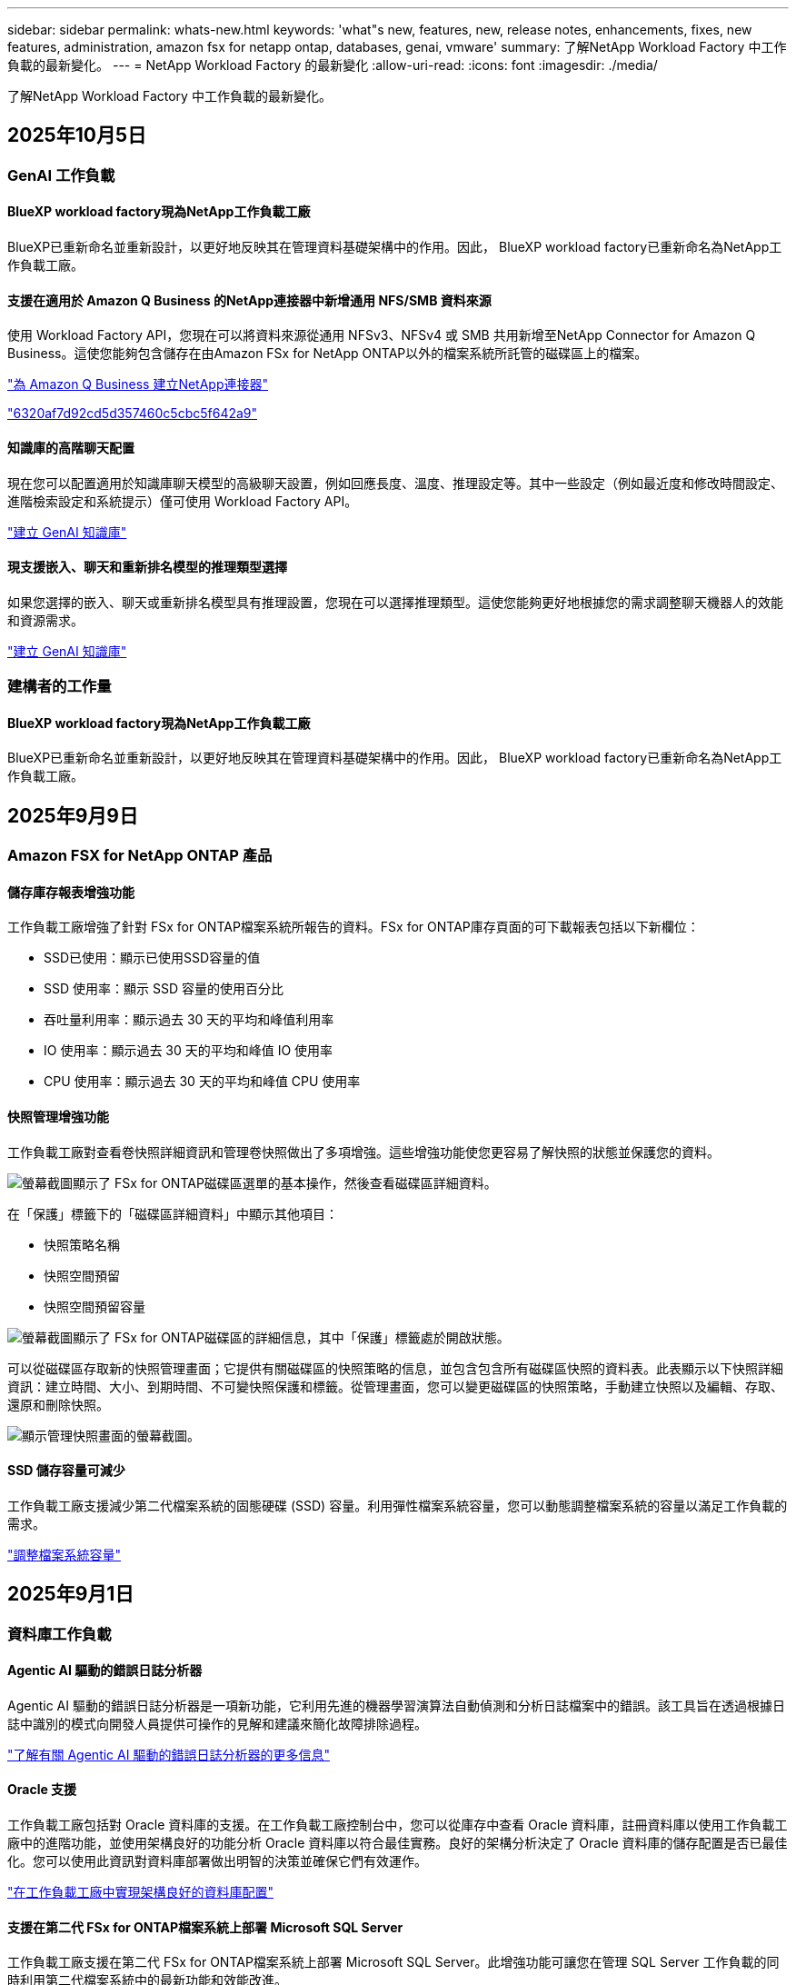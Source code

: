 ---
sidebar: sidebar 
permalink: whats-new.html 
keywords: 'what"s new, features, new, release notes, enhancements, fixes, new features, administration, amazon fsx for netapp ontap, databases, genai, vmware' 
summary: 了解NetApp Workload Factory 中工作負載的最新變化。 
---
= NetApp Workload Factory 的最新變化
:allow-uri-read: 
:icons: font
:imagesdir: ./media/


[role="lead"]
了解NetApp Workload Factory 中工作負載的最新變化。



== 2025年10月5日



=== GenAI 工作負載



==== BlueXP workload factory現為NetApp工作負載工廠

BlueXP已重新命名並重新設計，以更好地反映其在管理資料基礎架構中的作用。因此， BlueXP workload factory已重新命名為NetApp工作負載工廠。



==== 支援在適用於 Amazon Q Business 的NetApp連接器中新增通用 NFS/SMB 資料來源

使用 Workload Factory API，您現在可以將資料來源從通用 NFSv3、NFSv4 或 SMB 共用新增至NetApp Connector for Amazon Q Business。這使您能夠包含儲存在由Amazon FSx for NetApp ONTAP以外的檔案系統所託管的磁碟區上的檔案。

link:https://docs.netapp.com/us-en/workload-genai/connector/define-connector.html["為 Amazon Q Business 建立NetApp連接器"]

link:https://docs.netapp.com/us-en/workload-genai/connector/define-connector.html#add-data-sources-to-the-connector["6320af7d92cd5d357460c5cbc5f642a9"]



==== 知識庫的高階聊天配置

現在您可以配置適用於知識庫聊天模型的高級聊天設置，例如回應長度、溫度、推理設定等。其中一些設定（例如最近度和修改時間設定、進階檢索設定和系統提示）僅可使用 Workload Factory API。

link:https://docs.netapp.com/us-en/workload-genai/knowledge-base/create-knowledgebase.html["建立 GenAI 知識庫"]



==== 現支援嵌入、聊天和重新排名模型的推理類型選擇

如果您選擇的嵌入、聊天或重新排名模型具有推理設置，您現在可以選擇推理類型。這使您能夠更好地根據您的需求調整聊天機器人的效能和資源需求。

link:https://docs.netapp.com/us-en/workload-genai/knowledge-base/create-knowledgebase.html["建立 GenAI 知識庫"]



=== 建構者的工作量



==== BlueXP workload factory現為NetApp工作負載工廠

BlueXP已重新命名並重新設計，以更好地反映其在管理資料基礎架構中的作用。因此， BlueXP workload factory已重新命名為NetApp工作負載工廠。



== 2025年9月9日



=== Amazon FSX for NetApp ONTAP 產品



==== 儲存庫存報表增強功能

工作負載工廠增強了針對 FSx for ONTAP檔案系統所報告的資料。FSx for ONTAP庫存頁面的可下載報表包括以下新欄位：

* SSD已使用：顯示已使用SSD容量的值
* SSD 使用率：顯示 SSD 容量的使用百分比
* 吞吐量利用率：顯示過去 30 天的平均和峰值利用率
* IO 使用率：顯示過去 30 天的平均和峰值 IO 使用率
* CPU 使用率：顯示過去 30 天的平均和峰值 CPU 使用率




==== 快照管理增強功能

工作負載工廠對查看卷快照詳細資訊和管理卷快照做出了多項增強。這些增強功能使您更容易了解快照的狀態並保護您的資料。

image:screenshot-menu-view-volume-details.png["螢幕截圖顯示了 FSx for ONTAP磁碟區選單的基本操作，然後查看磁碟區詳細資料。"]

在「保護」標籤下的「磁碟區詳細資料」中顯示其他項目：

* 快照策略名稱
* 快照空間預留
* 快照空間預留容量


image:screenshot-volume-details-protection.png["螢幕截圖顯示了 FSx for ONTAP磁碟區的詳細信息，其中「保護」標籤處於開啟狀態。"]

可以從磁碟區存取新的快照管理畫面；它提供有關磁碟區的快照策略的信息，並包含包含所有磁碟區快照的資料表。此表顯示以下快照詳細資訊：建立時間、大小、到期時間、不可變快照保護和標籤。從管理畫面，您可以變更磁碟區的快照策略，手動建立快照以及編輯、存取、還原和刪除快照。

image:screenshot-manage-snapshots-screen.png["顯示管理快照畫面的螢幕截圖。"]



==== SSD 儲存容量可減少

工作負載工廠支援減少第二代檔案系統的固態硬碟 (SSD) 容量。利用彈性檔案系統容量，您可以動態調整檔案系統的容量以滿足工作負載的需求。

link:https://docs.netapp.com/us-en/workload-fsx-ontap/increase-file-system-capacity.html["調整檔案系統容量"]



== 2025年9月1日



=== 資料庫工作負載



==== Agentic AI 驅動的錯誤日誌分析器

Agentic AI 驅動的錯誤日誌分析器是一項新功能，它利用先進的機器學習演算法自動偵測和分析日誌檔案中的錯誤。該工具旨在透過根據日誌中識別的模式向開發人員提供可操作的見解和建議來簡化故障排除過程。

link:https://docs.netapp.com/us-en/workload-databases/analyze-error-logs.html["了解有關 Agentic AI 驅動的錯誤日誌分析器的更多信息"]



==== Oracle 支援

工作負載工廠包括對 Oracle 資料庫的支援。在工作負載工廠控制台中，您可以從庫存中查看 Oracle 資料庫，註冊資料庫以使用工作負載工廠中的進階功能，並使用架構良好的功能分析 Oracle 資料庫以符合最佳實務。良好的架構分析決定了 Oracle 資料庫的儲存配置是否已最佳化。您可以使用此資訊對資料庫部署做出明智的決策並確保它們有效運作。

link:https://docs.netapp.com/us-en/workload-databases/optimize-configurations.html["在工作負載工廠中實現架構良好的資料庫配置"]



==== 支援在第二代 FSx for ONTAP檔案系統上部署 Microsoft SQL Server

工作負載工廠支援在第二代 FSx for ONTAP檔案系統上部署 Microsoft SQL Server。此增強功能可讓您在管理 SQL Server 工作負載的同時利用第二代檔案系統中的最新功能和效能改進。



==== 用於 SQL Server 保護的 Windows 驗證

使用 Windows 憑證對 Microsoft SQL Server 執行個體進行驗證已嵌入到工作流程中，以準備使用BlueXP backup and recovery原來保護 Microsoft SQL Server 主機。這曾經是需要手動完成的先決步驟。相反，如果您尚未使用 Windows 憑證在工作負載工廠中註冊主機，系統將提示您與管理員存取權限共用 Windows 憑證。

link:https://docs.netapp.com/us-en/workload-databases/protect-sql-server.html["了解如何透過工作負載工廠控制台保護 Microsoft SQL Server 工作負載"] 。



==== 架構良好的分析包括 SQL Server 的 MTU 對齊

精心設計的分析評估並修復了 FSx for ONTAP儲存上 Microsoft SQL Server 跨端點的最大傳輸單元 (MTU) 錯位。調整 MTU 設定有助於最佳化網路效能並減少 SQL Server 工作負載的延遲。

link:https://docs.netapp.com/us-en/workload-databases/optimize-configurations.html["在工作負載工廠中實現架構良好的資料庫配置"]



== 2025年8月12日



=== 資料庫工作負載



==== BlueXP backup and recovery現在支援 Microsoft SQL Server 工作負載

BlueXP backup and recovery可讓您備份、還原、驗證和複製 Microsoft SQL Server 資料庫和可用性群組。從工作負載工廠控制台，您可以存取和使用BlueXP backup and recovery保護 Microsoft SQL Server 工作負載。

link:https://docs.netapp.com/us-en/workload-databases/protect-sql-server.html["了解如何透過工作負載工廠控制台保護 Microsoft SQL Server 工作負載"] 。

有關BlueXP backup and recovery的詳細信息，請參閱link:https://docs.netapp.com/us-en/bluexp-backup-recovery/br-use-mssql-protect-overview.html["使用BlueXP backup and recovery保護 Microsoft SQL 工作負載概述"^]。



== 2025年8月4日



=== 資料庫工作負載



==== 架構良好的分析包括高可用性叢集驗證

精心設計的分析現在包括對高可用性叢集的驗證。此驗證會從伺服器端檢查所有與叢集相關的配置，包括兩個節點上的磁碟可用性和配置、Windows 叢集配置和故障轉移準備。這可確保 Windows 叢集正確設定並可在需要時成功進行故障轉移。

link:https://docs.netapp.com/us-en/workload-databases/optimize-configurations.html["在工作負載工廠中實現架構良好的資料庫配置"]



==== 實例可用的多層選單

工作負載工廠控制台現在包括實例的多層選單。此變更為管理實例提供了更有條理、更直觀的導航結構。實例管理的選單選項包括檢視實例儀表板、檢視資料庫、建立資料庫和建立沙盒克隆。

image:manage-instance-table-menu.png["具有多層選單結構的實例表選單的螢幕截圖。選擇實例表選單，然後管理實例以查看資料庫、建立資料庫和建立沙盒克隆。"]



==== 新的身份驗證選項可探索節省

當 `NT Authority\SYSTEM`使用者在 Microsoft SQL Server 上沒有足夠的權限，您可以使用 SQL Server 憑證進行驗證，或將缺少的 SQL Server 權限新增至 `NT Authority\SYSTEM`。

link:https://docs.netapp.com/us-en/workload-databases/explore-savings.html["探索使用Amazon FSx for NetApp ONTAP為您的資料庫環境節省的潛在成本"]



== 2025年8月3日



=== Amazon FSX for NetApp ONTAP 產品



==== 複製關係標籤的增強功能

我們在複製關係表中新增了幾個新列，以便在「複製關係」標籤中為您提供有關複製關係的更多資訊。該表現在包含以下列：

* SnapMirror策略
* 來源檔案系統
* 目標檔案系統
* 關係狀態
* 上次轉乘時間




==== NetApp自主勒索軟體防護 AI (ARP/AI) 增強功能

此版本引入了更新的術語“帶有 AI 的NetApp自主勒索軟體防護 (ARP/AI)”，以更好地反映人工智慧在我們的勒索軟體防護功能中的整合。

此外，ARP/AI 也進行了以下增強：

* 磁碟區級 ARP/AI：您現在可以在磁碟區級啟用 ARP/AI，從而保護 FSx for ONTAP檔案系統中的特定磁碟區。
* 自動快照建立：您可以設定 ARP/AI 策略來自動拍攝快照，並定義啟用 ARP/AI 的磁碟區的拍攝快照頻率，從而增強您的資料保護策略。
* 不可變快照：ARP/AI 現在支援不可變快照，這些快照無法被刪除或修改，從而為抵禦勒索軟體攻擊提供了額外的安全保障。
* 偵測：包含各種偵測方法，例如磁碟區高熵資料速率、檔案建立率、檔案重新命名率、檔案刪除率和行為分析，以及從未見過的檔案副檔名，有助於偵測異常和潛在的勒索軟體攻擊。


link:https://docs.netapp.com/us-en/workload-fsx-ontap/ransomware-protection.html["使用NetApp自主勒索軟體防護 AI (ARP/AI) 保護您的數據"]



==== 精心設計的分析更新

工作負載工廠現在分析您的 FSx for ONTAP檔案系統的以下配置：

* 長期保留資料可靠性：檢查指派給來源磁碟區的快照策略的標籤是否與指派給長期保留策略的標籤相同。當標籤相同時，來源磁碟區和目標磁碟區之間的資料複製是可靠的。
* NetApp自主勒索軟體防護與 AI (ARP/AI)：檢查您的檔案系統是否啟用了 ARP/AI。此功能可協助您偵測勒索軟體攻擊並從中恢復。


link:https://docs.netapp.com/us-en/workload-fsx-ontap/improve-configurations.html["查看 FSx for ONTAP檔案系統的良好架構狀態"]



==== 從結構良好的分析中排除配置

現在您可以從精心設計的分析中消除一個或多個配置。這使您可以忽略目前不想解決的特定配置。

link:https://docs.netapp.com/us-en/workload-fsx-ontap/improve-configurations.html["從結構良好的分析中排除配置"]



==== Terraform 支援連結創建

現在您可以使用 Codebox 中的 Terraform 建立與 FSx for ONTAP檔案系統關聯的連結。此功能適用於手動建立連結的使用者。

link:https://docs.netapp.com/us-en/workload-fsx-ontap/create-link.html["使用 Lambda 連結連線至適用於 ONTAP 檔案系統的 FSX"]



==== 探索存儲節省的新區域支持

現支援以下新區域來探索 Amazon Elastic Block Store (EBS)、FSx for Windows File Server 和 Elastic File Systems (EFS) 的節省：

* 墨西哥
* 泰國




==== 增強 SMB/CIFS 共享建立和管理

現在您可以建立指向磁碟區內的目錄的 SMB/CIFS 共用。在卷內，您將能夠看到存在哪些共享、共享指向哪裡以及授予特定使用者和群組的權限。

對於資料保護卷，建立 SMB/CIFS 共用的流程現在包括建立到磁碟區的連線路徑以用於安裝目的。

link:https://review.docs.netapp.com/us-en/workload-fsx-ontap_grogu-5684-wa-dismiss/manage-cifs-share.html#create-a-cifs-share-for-a-volume["為磁碟區建立 CIFS 共享"]



=== VMware 工作負載



==== 改進了對 Amazon Elastic VMWare Service 的遷移顧問支持

Amazon Elastic VMware Service 移轉顧問現在支援自動部署和安裝Amazon FSx for NetApp ONTAP檔案系統。這樣，當遷移到 Amazon EVS 環境完成後，您就可以開始在 FSx for ONTAP檔案系統上部署虛擬機器。

https://docs.netapp.com/us-en/workload-vmware/launch-migration-advisor-evs-manual.html["使用遷移顧問為 Amazon EVS 建立部署計劃"]



==== 計算遷移到 Amazon Elastic VMware Service 節省的成本

現在您可以探索將 VMware 工作負載移轉到 Amazon Elastic VMware Service (EVS) 的潛在節省。節省計算器可讓您比較使用 Amazon EVS 與Amazon FSx for NetApp ONTAP作為底層儲存和不使用 Amazon FSx for NetApp ONTAP 作為底層儲存的成本。當您調整環境特徵時，計算器會即時顯示潛在的節省。

https://docs.netapp.com/us-en/workload-vmware/calculate-evs-savings.html["探索使用BlueXP workload factory節省 Amazon Elastic VMware Service 成本的方法"]



=== GenAI 工作負載



==== 結構化資料結果的安全存儲

如果聊天機器人查詢結果包含結構化數據，GenAI 可以將結果儲存在 Amazon S3 儲存桶中。當這些結果儲存在 S3 儲存桶中時，您可以使用聊天會話中的下載連結下載它們。

link:https://docs.netapp.com/us-en/workload-genai/knowledge-base/create-knowledgebase.html["建立 GenAI 知識庫"]



==== MCP 伺服器可用性

NetApp現在為 GenAI 提供具有NetApp Workload Factory 的模型上下文協定 (MCP) 伺服器。您可以在本機安裝伺服器，以允許外部 MCP 用戶端從 GenAI 知識庫中發現和檢索查詢結果。

link:https://github.com/NetApp/mcp/tree/main/NetApp-KnowledgeBase-MCP-server["NetApp Workload Factory GenAI MCP 伺服器"^]
